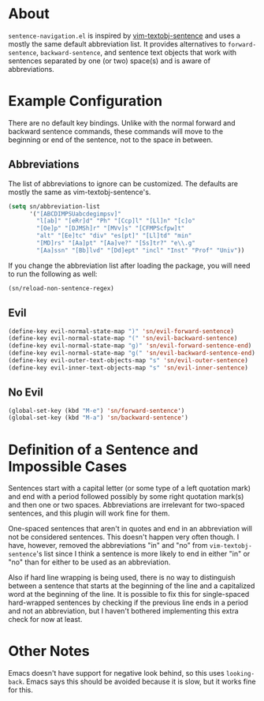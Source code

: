 * About
=sentence-navigation.el= is inspired by [[https://github.com/reedes/vim-textobj-sentence][vim-textobj-sentence]] and uses a mostly the same default abbreviation list. It provides alternatives to ~forward-sentence~, ~backward-sentence~, and sentence text objects that work with sentences separated by one (or two) space(s) and is aware of abbreviations.

* Example Configuration
There are no default key bindings. Unlike with the normal forward and backward sentence commands, these commands will move to the beginning or end of the sentence, not to the space in between.
** Abbreviations
The list of abbreviations to ignore can be customized. The defaults are mostly the same as vim-textobj-sentence's.
#+begin_src emacs-lisp
(setq sn/abbreviation-list
      '("[ABCDIMPSUabcdegimpsv]"
        "l[ab]" "[eRr]d" "Ph" "[Ccp]l" "[Ll]n" "[c]o"
        "[Oe]p" "[DJMSh]r" "[MVv]s" "[CFMPScfpw]t"
        "alt" "[Ee]tc" "div" "es[pt]" "[Ll]td" "min"
        "[MD]rs" "[Aa]pt" "[Aa]ve?" "[Ss]tr?" "e\\.g"
        "[Aa]ssn" "[Bb]lvd" "[Dd]ept" "incl" "Inst" "Prof" "Univ"))
#+end_src
If you change the abbreviation list after loading the package, you will need to run the following as well:
#+begin_src emacs-lisp
(sn/reload-non-sentence-regex)
#+end_src
** Evil
#+begin_src emacs-lisp
(define-key evil-normal-state-map ")" 'sn/evil-forward-sentence)
(define-key evil-normal-state-map "(" 'sn/evil-backward-sentence)
(define-key evil-normal-state-map "g)" 'sn/evil-forward-sentence-end)
(define-key evil-normal-state-map "g(" 'sn/evil-backward-sentence-end)
(define-key evil-outer-text-objects-map "s" 'sn/evil-outer-sentence)
(define-key evil-inner-text-objects-map "s" 'sn/evil-inner-sentence)
#+end_src
** No Evil
#+begin_src emacs-lisp
(global-set-key (kbd "M-e") 'sn/forward-sentence')
(global-set-key (kbd "M-a") 'sn/backward-sentence')
#+end_src

* Definition of a Sentence and Impossible Cases
Sentences start with a capital letter (or some type of a left quotation mark) and end with a period followed possibly by some right quotation mark(s) and then one or two spaces. Abbreviations are irrelevant for two-spaced sentences, and this plugin will work fine for them.

One-spaced sentences that aren't in quotes and end in an abbreviation will not be considered sentences. This doesn't happen very often though. I have, however, removed the abbreviations "in" and "no" from =vim-textobj-sentence='s list since I think a sentence is more likely to end in either "in" or "no" than for either to be used as an abbreviation.

Also if hard line wrapping is being used, there is no way to distinguish between a sentence that starts at the beginning of the line and a capitalized word at the beginning of the line. It is possible to fix this for single-spaced hard-wrapped sentences by checking if the previous line ends in a period and not an abbreviation, but I haven't bothered implementing this extra check for now at least.


* Other Notes
Emacs doesn't have support for negative look behind, so this uses ~looking-back~. Emacs says this should be avoided because it is slow, but it works fine for this.
